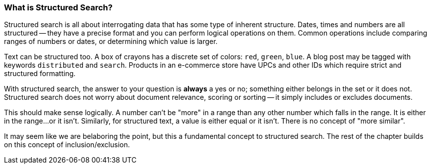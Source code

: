 
=== What is Structured Search?

Structured search is all about interrogating data that has some type of inherent
structure.  Dates, times and numbers are all structured -- they have a precise 
format and you can perform logical operations on them.  Common operations include
comparing ranges of numbers or dates, or determining which value is larger.

Text can be structured too.  A box of crayons has a discrete set of colors: `red`, `green`, `blue`.  A blog post may be tagged with keywords 
`distributed` and `search`.  Products in an e-commerce store have UPCs and other
IDs which require strict and structured formatting.

With structured search, the answer to your question is **always** a yes or no;
something either belongs in the set or it does not.  Structured search does
not worry about document relevance, scoring or sorting -- it simply includes
or excludes documents.

This should make sense logically.  A number can't be "more" in a range than
any other number which falls in the range.  It is either in the range...or it
isn't.  Similarly, for structured text, a value is either equal or it isn't.  
There is no concept of "more similar".

It may seem like we are belaboring the point, but this a fundamental concept to structured search.  The rest of the chapter builds on this concept of 
inclusion/exclusion.
